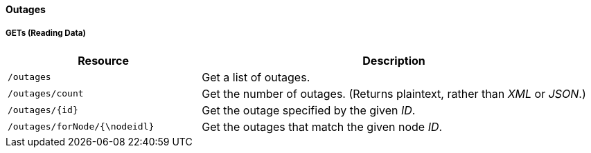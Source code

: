 
==== Outages

===== GETs (Reading Data)

[options="header", cols="5,10"]
|===
| Resource                    | Description
| `/outages`                  | Get a list of outages.
| `/outages/count`            | Get the number of outages. (Returns plaintext, rather than _XML_ or _JSON_.)
| `/outages/{id}`             | Get the outage specified by the given _ID_.
| `/outages/forNode/{\nodeidl}` | Get the outages that match the given node _ID_.
|===
